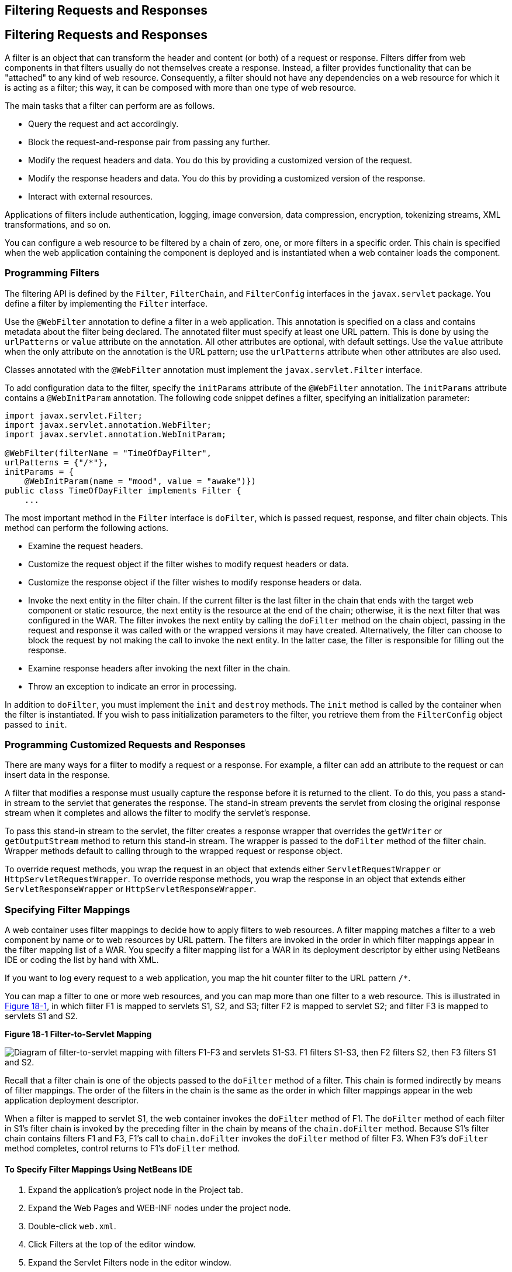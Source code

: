 ## Filtering Requests and Responses


[[BNAGB]][[filtering-requests-and-responses]]

Filtering Requests and Responses
--------------------------------

A filter is an object that can transform the header and content (or
both) of a request or response. Filters differ from web components in
that filters usually do not themselves create a response. Instead, a
filter provides functionality that can be "attached" to any kind of web
resource. Consequently, a filter should not have any dependencies on a
web resource for which it is acting as a filter; this way, it can be
composed with more than one type of web resource.

The main tasks that a filter can perform are as follows.

* Query the request and act accordingly.
* Block the request-and-response pair from passing any further.
* Modify the request headers and data. You do this by providing a
customized version of the request.
* Modify the response headers and data. You do this by providing a
customized version of the response.
* Interact with external resources.

Applications of filters include authentication, logging, image
conversion, data compression, encryption, tokenizing streams, XML
transformations, and so on.

You can configure a web resource to be filtered by a chain of zero, one,
or more filters in a specific order. This chain is specified when the
web application containing the component is deployed and is instantiated
when a web container loads the component.

[[BNAGC]][[programming-filters]]

Programming Filters
~~~~~~~~~~~~~~~~~~~

The filtering API is defined by the `Filter`, `FilterChain`, and
`FilterConfig` interfaces in the `javax.servlet` package. You define a
filter by implementing the `Filter` interface.

Use the `@WebFilter` annotation to define a filter in a web application.
This annotation is specified on a class and contains metadata about the
filter being declared. The annotated filter must specify at least one
URL pattern. This is done by using the `urlPatterns` or `value`
attribute on the annotation. All other attributes are optional, with
default settings. Use the `value` attribute when the only attribute on
the annotation is the URL pattern; use the `urlPatterns` attribute when
other attributes are also used.

Classes annotated with the `@WebFilter` annotation must implement the
`javax.servlet.Filter` interface.

To add configuration data to the filter, specify the `initParams`
attribute of the `@WebFilter` annotation. The `initParams` attribute
contains a `@WebInitParam` annotation. The following code snippet
defines a filter, specifying an initialization parameter:

[source,oac_no_warn]
----
import javax.servlet.Filter;
import javax.servlet.annotation.WebFilter;
import javax.servlet.annotation.WebInitParam;

@WebFilter(filterName = "TimeOfDayFilter",
urlPatterns = {"/*"},
initParams = {
    @WebInitParam(name = "mood", value = "awake")})
public class TimeOfDayFilter implements Filter {
    ...
----

The most important method in the `Filter` interface is `doFilter`, which
is passed request, response, and filter chain objects. This method can
perform the following actions.

* Examine the request headers.
* Customize the request object if the filter wishes to modify request
headers or data.
* Customize the response object if the filter wishes to modify response
headers or data.
* Invoke the next entity in the filter chain. If the current filter is
the last filter in the chain that ends with the target web component or
static resource, the next entity is the resource at the end of the
chain; otherwise, it is the next filter that was configured in the WAR.
The filter invokes the next entity by calling the `doFilter` method on
the chain object, passing in the request and response it was called with
or the wrapped versions it may have created. Alternatively, the filter
can choose to block the request by not making the call to invoke the
next entity. In the latter case, the filter is responsible for filling
out the response.
* Examine response headers after invoking the next filter in the chain.
* Throw an exception to indicate an error in processing.

In addition to `doFilter`, you must implement the `init` and `destroy`
methods. The `init` method is called by the container when the filter is
instantiated. If you wish to pass initialization parameters to the
filter, you retrieve them from the `FilterConfig` object passed to
`init`.

[[BNAGD]][[programming-customized-requests-and-responses]]

Programming Customized Requests and Responses
~~~~~~~~~~~~~~~~~~~~~~~~~~~~~~~~~~~~~~~~~~~~~

There are many ways for a filter to modify a request or a response. For
example, a filter can add an attribute to the request or can insert data
in the response.

A filter that modifies a response must usually capture the response
before it is returned to the client. To do this, you pass a stand-in
stream to the servlet that generates the response. The stand-in stream
prevents the servlet from closing the original response stream when it
completes and allows the filter to modify the servlet's response.

To pass this stand-in stream to the servlet, the filter creates a
response wrapper that overrides the `getWriter` or `getOutputStream`
method to return this stand-in stream. The wrapper is passed to the
`doFilter` method of the filter chain. Wrapper methods default to
calling through to the wrapped request or response object.

To override request methods, you wrap the request in an object that
extends either `ServletRequestWrapper` or `HttpServletRequestWrapper`.
To override response methods, you wrap the response in an object that
extends either `ServletResponseWrapper` or `HttpServletResponseWrapper`.

[[BNAGF]][[specifying-filter-mappings]]

Specifying Filter Mappings
~~~~~~~~~~~~~~~~~~~~~~~~~~

A web container uses filter mappings to decide how to apply filters to
web resources. A filter mapping matches a filter to a web component by
name or to web resources by URL pattern. The filters are invoked in the
order in which filter mappings appear in the filter mapping list of a
WAR. You specify a filter mapping list for a WAR in its deployment
descriptor by either using NetBeans IDE or coding the list by hand with
XML.

If you want to log every request to a web application, you map the hit
counter filter to the URL pattern `/*`.

You can map a filter to one or more web resources, and you can map more
than one filter to a web resource. This is illustrated in
link:#BNAGH[Figure 18-1], in which filter F1 is mapped to servlets S1,
S2, and S3; filter F2 is mapped to servlet S2; and filter F3 is mapped
to servlets S1 and S2.

[[BNAGH]]

.*Figure 18-1 Filter-to-Servlet Mapping*
image:img/jakartaeett_dt_018.png[
"Diagram of filter-to-servlet mapping with filters F1-F3 and servlets
S1-S3. F1 filters S1-S3, then F2 filters S2, then F3 filters S1 and S2."]

Recall that a filter chain is one of the objects passed to the
`doFilter` method of a filter. This chain is formed indirectly by means
of filter mappings. The order of the filters in the chain is the same as
the order in which filter mappings appear in the web application
deployment descriptor.

When a filter is mapped to servlet S1, the web container invokes the
`doFilter` method of F1. The `doFilter` method of each filter in S1's
filter chain is invoked by the preceding filter in the chain by means of
the `chain.doFilter` method. Because S1's filter chain contains filters
F1 and F3, F1's call to `chain.doFilter` invokes the `doFilter` method
of filter F3. When F3's `doFilter` method completes, control returns to
F1's `doFilter` method.

[[GJSLC]][[to-specify-filter-mappings-using-netbeans-ide]]

To Specify Filter Mappings Using NetBeans IDE
^^^^^^^^^^^^^^^^^^^^^^^^^^^^^^^^^^^^^^^^^^^^^

1.  Expand the application's project node in the Project tab.
2.  Expand the Web Pages and WEB-INF nodes under the project node.
3.  Double-click `web.xml`.
4.  Click Filters at the top of the editor window.
5.  Expand the Servlet Filters node in the editor window.
6.  Click Add Filter Element to map the filter to a web resource by name
or by URL pattern.
7.  In the Add Servlet Filter dialog box, enter the name of the filter
in the Filter Name field.
8.  Click Browse to locate the servlet class to which the filter
applies.
+
You can include wildcard characters so that you can apply the filter to
more than one servlet.
9.  Click OK.
10. To constrain how the filter is applied to requests, follow these
steps.
1.  Expand the Filter Mappings node.
2.  Select the filter from the list of filters.
3.  Click Add.
4.  In the Add Filter Mapping dialog box, select one of the following
dispatcher types:
* REQUEST: Only when the request comes directly from the client
* ASYNC: Only when the asynchronous request comes from the client
* FORWARD: Only when the request has been forwarded to a component (see
link:servlets007.html#BNAGK[Transferring Control to Another Web
Component])
* INCLUDE: Only when the request is being processed by a component that
has been included (see link:servlets007.html#BNAGJ[Including Other
Resources in the Response])
* ERROR: Only when the request is being processed with the error page
mechanism (see link:servlets002.html#BNAFN[Handling Servlet Errors])
+
You can direct the filter to be applied to any combination of the
preceding situations by selecting multiple dispatcher types. If no types
are specified, the default option is REQUEST.
